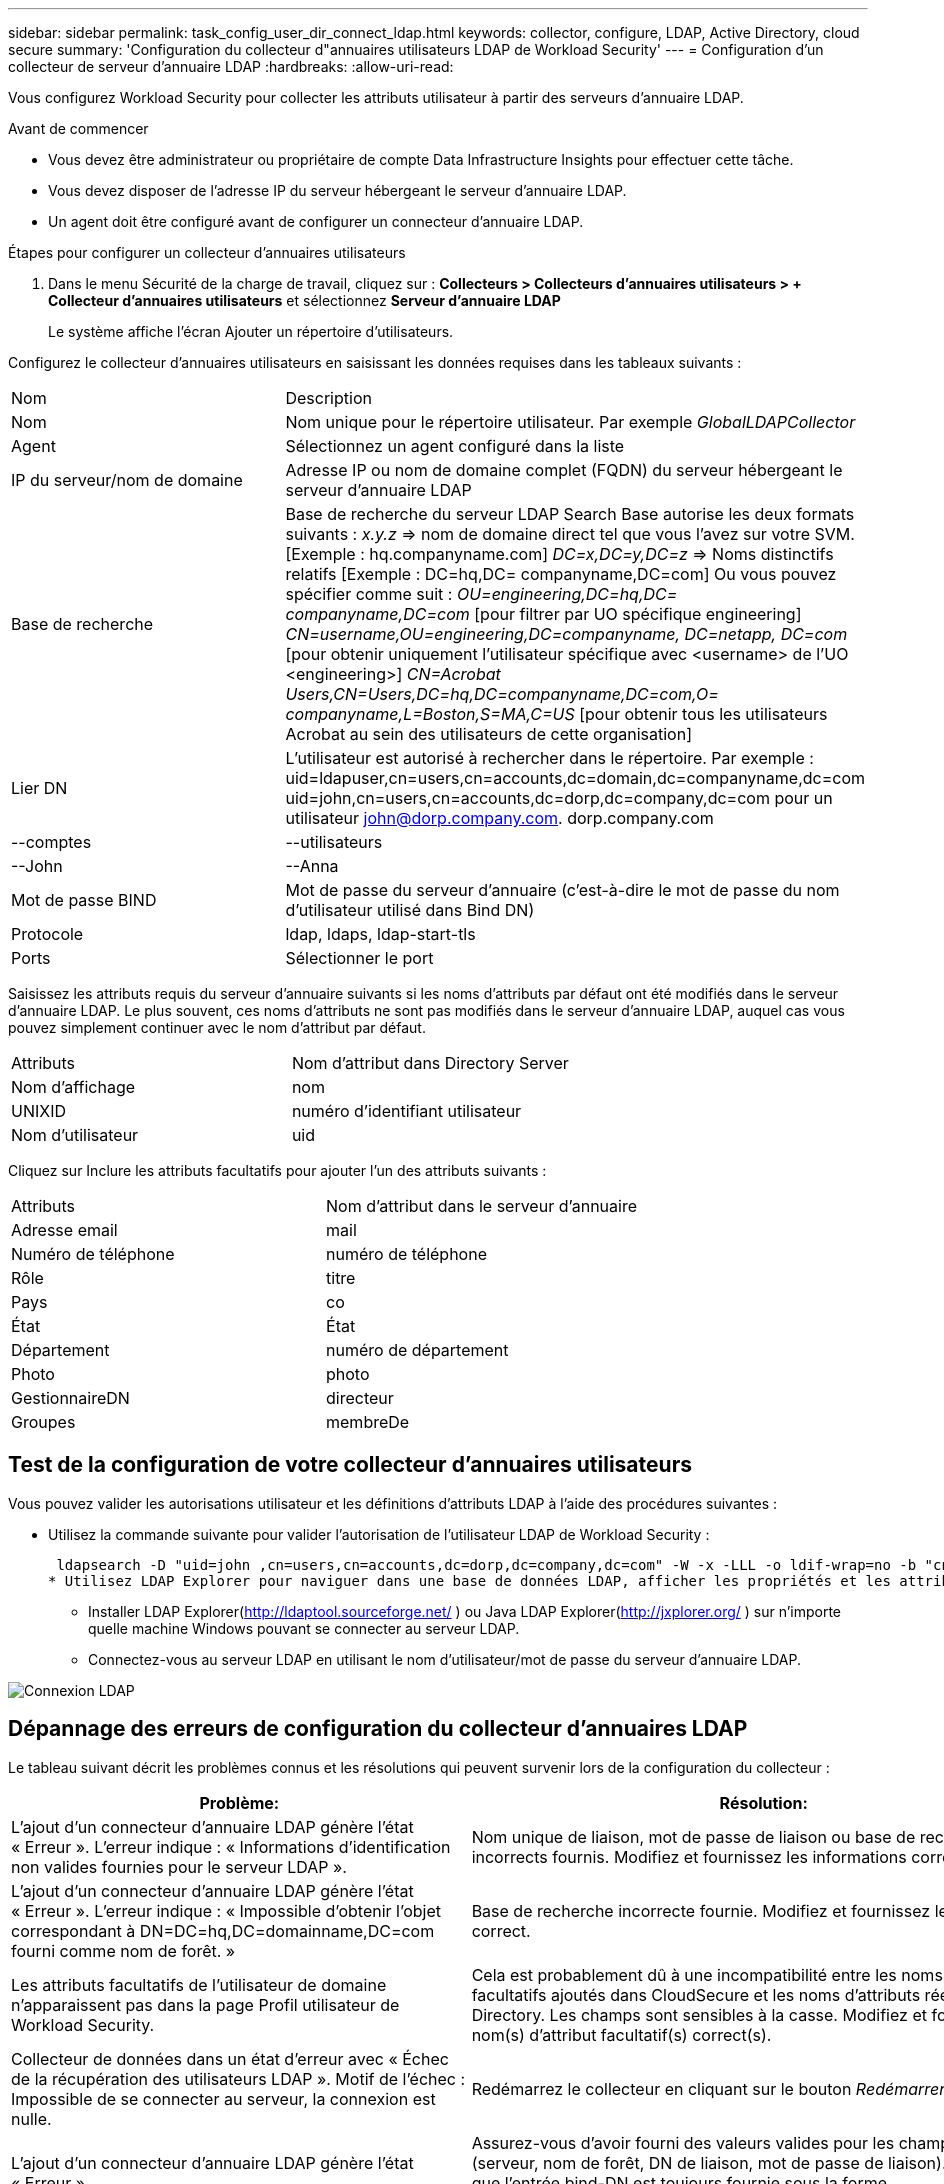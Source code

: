 ---
sidebar: sidebar 
permalink: task_config_user_dir_connect_ldap.html 
keywords: collector, configure, LDAP, Active Directory, cloud secure 
summary: 'Configuration du collecteur d"annuaires utilisateurs LDAP de Workload Security' 
---
= Configuration d'un collecteur de serveur d'annuaire LDAP
:hardbreaks:
:allow-uri-read: 


[role="lead"]
Vous configurez Workload Security pour collecter les attributs utilisateur à partir des serveurs d’annuaire LDAP.

.Avant de commencer
* Vous devez être administrateur ou propriétaire de compte Data Infrastructure Insights pour effectuer cette tâche.
* Vous devez disposer de l'adresse IP du serveur hébergeant le serveur d'annuaire LDAP.
* Un agent doit être configuré avant de configurer un connecteur d’annuaire LDAP.


.Étapes pour configurer un collecteur d'annuaires utilisateurs
. Dans le menu Sécurité de la charge de travail, cliquez sur : *Collecteurs > Collecteurs d'annuaires utilisateurs > + Collecteur d'annuaires utilisateurs* et sélectionnez *Serveur d'annuaire LDAP*
+
Le système affiche l’écran Ajouter un répertoire d’utilisateurs.



Configurez le collecteur d’annuaires utilisateurs en saisissant les données requises dans les tableaux suivants :

[cols="2*"]
|===


| Nom | Description 


| Nom | Nom unique pour le répertoire utilisateur.  Par exemple _GlobalLDAPCollector_ 


| Agent | Sélectionnez un agent configuré dans la liste 


| IP du serveur/nom de domaine | Adresse IP ou nom de domaine complet (FQDN) du serveur hébergeant le serveur d'annuaire LDAP 


| Base de recherche | Base de recherche du serveur LDAP Search Base autorise les deux formats suivants : _x.y.z_ => nom de domaine direct tel que vous l'avez sur votre SVM.  [Exemple : hq.companyname.com] _DC=x,DC=y,DC=z_ => Noms distinctifs relatifs [Exemple : DC=hq,DC= companyname,DC=com] Ou vous pouvez spécifier comme suit : _OU=engineering,DC=hq,DC= companyname,DC=com_ [pour filtrer par UO spécifique engineering] _CN=username,OU=engineering,DC=companyname, DC=netapp, DC=com_ [pour obtenir uniquement l'utilisateur spécifique avec <username> de l'UO <engineering>] _CN=Acrobat Users,CN=Users,DC=hq,DC=companyname,DC=com,O= companyname,L=Boston,S=MA,C=US_ [pour obtenir tous les utilisateurs Acrobat au sein des utilisateurs de cette organisation] 


| Lier DN | L'utilisateur est autorisé à rechercher dans le répertoire.  Par exemple : uid=ldapuser,cn=users,cn=accounts,dc=domain,dc=companyname,dc=com uid=john,cn=users,cn=accounts,dc=dorp,dc=company,dc=com pour un utilisateur john@dorp.company.com. dorp.company.com 


| --comptes | --utilisateurs 


| --John | --Anna 


| Mot de passe BIND | Mot de passe du serveur d'annuaire (c'est-à-dire le mot de passe du nom d'utilisateur utilisé dans Bind DN) 


| Protocole | ldap, ldaps, ldap-start-tls 


| Ports | Sélectionner le port 
|===
Saisissez les attributs requis du serveur d'annuaire suivants si les noms d'attributs par défaut ont été modifiés dans le serveur d'annuaire LDAP.  Le plus souvent, ces noms d'attributs ne sont pas modifiés dans le serveur d'annuaire LDAP, auquel cas vous pouvez simplement continuer avec le nom d'attribut par défaut.

[cols="2*"]
|===


| Attributs | Nom d'attribut dans Directory Server 


| Nom d'affichage | nom 


| UNIXID | numéro d'identifiant utilisateur 


| Nom d'utilisateur | uid 
|===
Cliquez sur Inclure les attributs facultatifs pour ajouter l’un des attributs suivants :

[cols="2*"]
|===


| Attributs | Nom d'attribut dans le serveur d'annuaire 


| Adresse email | mail 


| Numéro de téléphone | numéro de téléphone 


| Rôle | titre 


| Pays | co 


| État | État 


| Département | numéro de département 


| Photo | photo 


| GestionnaireDN | directeur 


| Groupes | membreDe 
|===


== Test de la configuration de votre collecteur d'annuaires utilisateurs

Vous pouvez valider les autorisations utilisateur et les définitions d’attributs LDAP à l’aide des procédures suivantes :

* Utilisez la commande suivante pour valider l’autorisation de l’utilisateur LDAP de Workload Security :
+
 ldapsearch -D "uid=john ,cn=users,cn=accounts,dc=dorp,dc=company,dc=com" -W -x -LLL -o ldif-wrap=no -b "cn=accounts,dc=dorp,dc=company,dc=com" -H ldap://vmwipaapp08.dorp.company.com
* Utilisez LDAP Explorer pour naviguer dans une base de données LDAP, afficher les propriétés et les attributs des objets, afficher les autorisations, afficher le schéma d'un objet, exécuter des recherches sophistiquées que vous pouvez enregistrer et réexécuter.
+
** Installer LDAP Explorer(http://ldaptool.sourceforge.net/[] ) ou Java LDAP Explorer(http://jxplorer.org/[] ) sur n'importe quelle machine Windows pouvant se connecter au serveur LDAP.
** Connectez-vous au serveur LDAP en utilisant le nom d'utilisateur/mot de passe du serveur d'annuaire LDAP.




image:CloudSecure_LDAPDialog.png["Connexion LDAP"]



== Dépannage des erreurs de configuration du collecteur d'annuaires LDAP

Le tableau suivant décrit les problèmes connus et les résolutions qui peuvent survenir lors de la configuration du collecteur :

[cols="2*"]
|===
| Problème: | Résolution: 


| L'ajout d'un connecteur d'annuaire LDAP génère l'état « Erreur ».  L'erreur indique : « Informations d'identification non valides fournies pour le serveur LDAP ». | Nom unique de liaison, mot de passe de liaison ou base de recherche incorrects fournis.  Modifiez et fournissez les informations correctes. 


| L'ajout d'un connecteur d'annuaire LDAP génère l'état « Erreur ».  L'erreur indique : « Impossible d'obtenir l'objet correspondant à DN=DC=hq,DC=domainname,DC=com fourni comme nom de forêt. » | Base de recherche incorrecte fournie.  Modifiez et fournissez le nom de forêt correct. 


| Les attributs facultatifs de l'utilisateur de domaine n'apparaissent pas dans la page Profil utilisateur de Workload Security. | Cela est probablement dû à une incompatibilité entre les noms des attributs facultatifs ajoutés dans CloudSecure et les noms d’attributs réels dans Active Directory.  Les champs sont sensibles à la casse.  Modifiez et fournissez le(s) nom(s) d'attribut facultatif(s) correct(s). 


| Collecteur de données dans un état d'erreur avec « Échec de la récupération des utilisateurs LDAP ».  Motif de l'échec : Impossible de se connecter au serveur, la connexion est nulle. | Redémarrez le collecteur en cliquant sur le bouton _Redémarrer_. 


| L'ajout d'un connecteur d'annuaire LDAP génère l'état « Erreur ». | Assurez-vous d'avoir fourni des valeurs valides pour les champs obligatoires (serveur, nom de forêt, DN de liaison, mot de passe de liaison).  Assurez-vous que l'entrée bind-DN est toujours fournie sous la forme uid=ldapuser,cn=users,cn=accounts,dc=domain,dc=companyname,dc=com. 


| L'ajout d'un connecteur d'annuaire LDAP entraîne l'état « RETRYING ».  Affiche l'erreur « Échec de la détermination de l'état du collecteur, réessayez donc » | Assurez-vous que l'adresse IP du serveur et la base de recherche correctes sont fournies //// 


| Lors de l'ajout d'un annuaire LDAP, l'erreur suivante s'affiche : « Échec de la détermination de l'état du collecteur après 2 tentatives. Veuillez redémarrer le collecteur (code d'erreur : AGENT008) » | Assurez-vous que l'adresse IP du serveur et la base de recherche correctes sont fournies 


| L'ajout d'un connecteur d'annuaire LDAP entraîne l'état « RETRYING ».  Affiche l'erreur « Impossible de définir l'état du collecteur, raison pour laquelle la commande TCP [Connect(localhost:35012,None,List(),Some(,seconds),true)] a échoué en raison de java.net.ConnectionException : connexion refusée. » | IP ou FQDN incorrect fourni pour le serveur AD.  Modifiez et fournissez l'adresse IP ou le FQDN correct.  //// 


| L'ajout d'un connecteur d'annuaire LDAP génère l'état « Erreur ».  L'erreur indique : « Échec de l'établissement de la connexion LDAP ». | IP ou FQDN incorrect fourni pour le serveur LDAP.  Modifiez et fournissez l'adresse IP ou le FQDN correct.  Ou valeur incorrecte pour le port fourni.  Essayez d’utiliser les valeurs de port par défaut ou le numéro de port correct pour le serveur LDAP. 


| L'ajout d'un connecteur d'annuaire LDAP génère l'état « Erreur ».  L'erreur indique : « Échec du chargement des paramètres.  Motif : la configuration de la source de données comporte une erreur.  Raison spécifique : /connector/conf/application.conf : 70 : ldap.ldap-port est de type STRING plutôt que NUMBER » | Valeur incorrecte pour le port fourni.  Essayez d’utiliser les valeurs de port par défaut ou le numéro de port correct pour le serveur AD. 


| J'ai commencé avec les attributs obligatoires, et cela a fonctionné.  Après avoir ajouté les attributs facultatifs, les données des attributs facultatifs ne sont pas récupérées à partir d'AD. | Cela est probablement dû à une incompatibilité entre les attributs facultatifs ajoutés dans CloudSecure et les noms d’attributs réels dans Active Directory.  Modifiez et fournissez le nom d'attribut obligatoire ou facultatif correct. 


| Après le redémarrage du collecteur, quand la synchronisation LDAP aura-t-elle lieu ? | La synchronisation LDAP se produira immédiatement après le redémarrage du collecteur.  Il faudra environ 15 minutes pour récupérer les données utilisateur d'environ 300 000 utilisateurs, et elles sont actualisées automatiquement toutes les 12 heures. 


| Les données utilisateur sont synchronisées depuis LDAP vers CloudSecure.  Quand les données seront-elles supprimées ? | Les données utilisateur sont conservées pendant 13 mois en cas de non actualisation.  Si le locataire est supprimé, les données seront supprimées. 


| Le connecteur d'annuaire LDAP génère l'état « Erreur ».  "Le connecteur est en état d'erreur.  Nom du service : usersLdap.  Motif de l'échec : échec de la récupération des utilisateurs LDAP.  Motif de l'échec : 80090308 : LdapErr : DSID-0C090453, commentaire : erreur AcceptSecurityContext, données 52e, v3839 | Nom de forêt incorrect fourni.  Voir ci-dessus comment fournir le nom de forêt correct. 


| Le numéro de téléphone n'est pas renseigné dans la page de profil utilisateur. | Cela est probablement dû à un problème de mappage d’attributs avec Active Directory. 1.  Modifiez le collecteur Active Directory particulier qui récupère les informations de l'utilisateur à partir d'Active Directory. 2.  Notez que sous les attributs facultatifs, il existe un nom de champ « Numéro de téléphone » mappé à l'attribut Active Directory « telephonenumber ». 4.  Maintenant, utilisez l’outil Active Directory Explorer comme décrit ci-dessus pour parcourir le serveur d’annuaire LDAP et voir le nom d’attribut correct. 3.  Assurez-vous que dans l'annuaire LDAP, il existe un attribut nommé « telephonenumber » qui contient bien le numéro de téléphone de l'utilisateur. 5.  Disons que dans l'annuaire LDAP, il a été modifié en « numéro de téléphone ». 6.  Modifiez ensuite le collecteur d’annuaires utilisateurs CloudSecure.  Dans la section des attributs facultatifs, remplacez « telephonenumber » par « phonenumber ». 7.  Enregistrez le collecteur Active Directory, le collecteur redémarrera et récupérera le numéro de téléphone de l'utilisateur et l'affichera dans la page de profil utilisateur. 


| Si le certificat de chiffrement (SSL) est activé sur le serveur Active Directory (AD), le collecteur d'annuaires d'utilisateurs Workload Security ne peut pas se connecter au serveur AD. | Désactivez le chiffrement du serveur AD avant de configurer un collecteur d’annuaires utilisateurs.  Une fois les détails de l'utilisateur récupérés, ils resteront là pendant 13 mois.  Si le serveur AD est déconnecté après avoir récupéré les détails de l'utilisateur, les utilisateurs nouvellement ajoutés dans AD ne seront pas récupérés.  Pour récupérer à nouveau, le collecteur de répertoires utilisateurs doit être connecté à AD. 
|===